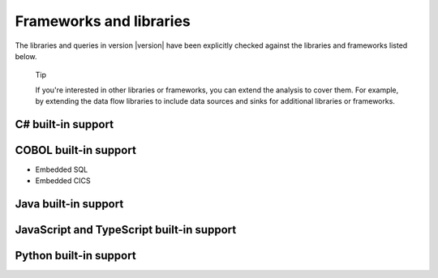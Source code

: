 Frameworks and libraries
########################

The libraries and queries in version |version| have been explicitly checked against the libraries and frameworks listed below.

.. pull-quote::

    Tip
    
    If you're interested in other libraries or frameworks, you can extend the analysis to cover them. 
    For example, by extending the data flow libraries to include data sources and sinks for additional libraries or frameworks.

.. There is currently no built-in support for libraries or frameworks for C/C++.

C# built-in support
================================

.. csv-table:: 
     :file: csharp-frameworks.csv
     :header-rows: 1
     :class: fullWidthTable
     :widths: auto

COBOL built-in support
===================================

* Embedded SQL
* Embedded CICS


Java built-in support
==================================

.. csv-table:: 
     :file: java-frameworks.csv
     :header-rows: 1
     :class: fullWidthTable
     :widths: auto


JavaScript and TypeScript built-in support
=======================================================

.. csv-table:: 
     :file: javascript-typescript-frameworks.csv
     :header-rows: 1
     :class: fullWidthTable
     :widths: auto


Python built-in support
====================================

.. csv-table:: 
     :file: python-frameworks.csv
     :header-rows: 1
     :class: fullWidthTable
     :widths: auto
